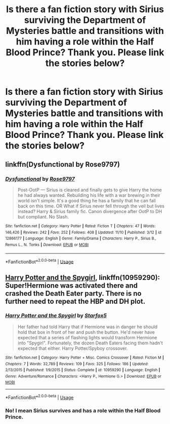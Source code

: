 #+TITLE: Is there a fan fiction story with Sirius surviving the Department of Mysteries battle and transitions with him having a role within the Half Blood Prince? Thank you. Please link the stories below?

* Is there a fan fiction story with Sirius surviving the Department of Mysteries battle and transitions with him having a role within the Half Blood Prince? Thank you. Please link the stories below?
:PROPERTIES:
:Score: 4
:DateUnix: 1543709357.0
:DateShort: 2018-Dec-02
:END:

** linkffn(Dysfunctional by Rose9797)
:PROPERTIES:
:Author: cloman100
:Score: 3
:DateUnix: 1543787786.0
:DateShort: 2018-Dec-03
:END:

*** [[https://www.fanfiction.net/s/12866177/1/][*/Dysfunctional/*]] by [[https://www.fanfiction.net/u/5666630/Rose9797][/Rose9797/]]

#+begin_quote
  Post-OotP --- Sirius is cleared and finally gets to give Harry the home he had always wanted. Rebuilding his life with a war brewing in their world isn't simple. It's a good thing he has a family that he can fall back on this time. OR What if Sirius never fell through the veil but lives instead? Harry & Sirius family fic. Canon divergence after OotP to DH but compliant. No Slash.
#+end_quote

^{/Site/:} ^{fanfiction.net} ^{*|*} ^{/Category/:} ^{Harry} ^{Potter} ^{*|*} ^{/Rated/:} ^{Fiction} ^{T} ^{*|*} ^{/Chapters/:} ^{47} ^{*|*} ^{/Words/:} ^{146,426} ^{*|*} ^{/Reviews/:} ^{242} ^{*|*} ^{/Favs/:} ^{252} ^{*|*} ^{/Follows/:} ^{408} ^{*|*} ^{/Updated/:} ^{11/10} ^{*|*} ^{/Published/:} ^{3/12} ^{*|*} ^{/id/:} ^{12866177} ^{*|*} ^{/Language/:} ^{English} ^{*|*} ^{/Genre/:} ^{Family/Drama} ^{*|*} ^{/Characters/:} ^{Harry} ^{P.,} ^{Sirius} ^{B.,} ^{Remus} ^{L.,} ^{N.} ^{Tonks} ^{*|*} ^{/Download/:} ^{[[http://www.ff2ebook.com/old/ffn-bot/index.php?id=12866177&source=ff&filetype=epub][EPUB]]} ^{or} ^{[[http://www.ff2ebook.com/old/ffn-bot/index.php?id=12866177&source=ff&filetype=mobi][MOBI]]}

--------------

*FanfictionBot*^{2.0.0-beta} | [[https://github.com/tusing/reddit-ffn-bot/wiki/Usage][Usage]]
:PROPERTIES:
:Author: FanfictionBot
:Score: 1
:DateUnix: 1543787798.0
:DateShort: 2018-Dec-03
:END:


** [[https://www.fanfiction.net/s/10959290/1/Harry-Potter-and-the-Spygirl][Harry Potter and the Spygirl]], linkffn(10959290): Super!Hermione was activated there and crashed the Death Eater party. There is no further need to repeat the HBP and DH plot.
:PROPERTIES:
:Author: InquisitorCOC
:Score: -2
:DateUnix: 1543710610.0
:DateShort: 2018-Dec-02
:END:

*** [[https://www.fanfiction.net/s/10959290/1/][*/Harry Potter and the Spygirl/*]] by [[https://www.fanfiction.net/u/2548648/Starfox5][/Starfox5/]]

#+begin_quote
  Her father had told Harry that if Hermione was in danger he should hold that box in front of her and push the button. He'd never have expected that a series of flashing lights would transform Hermione into "Spygirl". Fortunately, the dozen Death Eaters facing them hadn't expected that either. Harry Potter/Spyboy crossover.
#+end_quote

^{/Site/:} ^{fanfiction.net} ^{*|*} ^{/Category/:} ^{Harry} ^{Potter} ^{+} ^{Misc.} ^{Comics} ^{Crossover} ^{*|*} ^{/Rated/:} ^{Fiction} ^{M} ^{*|*} ^{/Chapters/:} ^{7} ^{*|*} ^{/Words/:} ^{32,789} ^{*|*} ^{/Reviews/:} ^{109} ^{*|*} ^{/Favs/:} ^{325} ^{*|*} ^{/Follows/:} ^{186} ^{*|*} ^{/Updated/:} ^{2/13/2015} ^{*|*} ^{/Published/:} ^{1/9/2015} ^{*|*} ^{/Status/:} ^{Complete} ^{*|*} ^{/id/:} ^{10959290} ^{*|*} ^{/Language/:} ^{English} ^{*|*} ^{/Genre/:} ^{Adventure/Romance} ^{*|*} ^{/Characters/:} ^{<Harry} ^{P.,} ^{Hermione} ^{G.>} ^{*|*} ^{/Download/:} ^{[[http://www.ff2ebook.com/old/ffn-bot/index.php?id=10959290&source=ff&filetype=epub][EPUB]]} ^{or} ^{[[http://www.ff2ebook.com/old/ffn-bot/index.php?id=10959290&source=ff&filetype=mobi][MOBI]]}

--------------

*FanfictionBot*^{2.0.0-beta} | [[https://github.com/tusing/reddit-ffn-bot/wiki/Usage][Usage]]
:PROPERTIES:
:Author: FanfictionBot
:Score: 1
:DateUnix: 1543710641.0
:DateShort: 2018-Dec-02
:END:


*** No! I mean Sirius survives and has a role within the Half Blood Prince.
:PROPERTIES:
:Score: 1
:DateUnix: 1543771697.0
:DateShort: 2018-Dec-02
:END:
